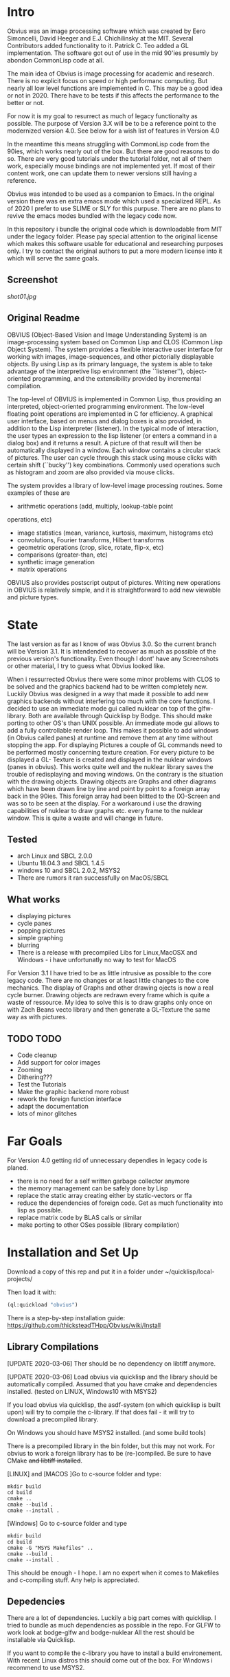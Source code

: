 * Intro

  Obvius was an image processing software which was created by Eero Simoncelli, David Heeger and E.J. Chichilinsky 
  at the MIT. Several Contributors added functionality to it. Patrick C. Teo added a GL implementation. The software  
  got out of use in the mid 90'ies presumly by abondon CommonLisp code at all. 

  The main idea of Obvius is image processing for academic and research. There is no explicit focus on speed or
  high performanc computing. But nearly all low level functions are implemented in C. This may be a good idea or
  not in 2020. There have to be tests if this affects the performance to the better or not.

  For now it is my goal to resurrect as much of legacy functionalty as possible. The purpose of Version 3.X will be
  to be a reference point to the modernized version 4.0. See below for a wish list of features in Version 4.0 

  In the meantime this means struggling with CommonLisp code from the 90ies, which works nearly out of the box. But there are good reasons to do so.
  There are very good tutorials under the tutorial folder, not all of them work, especially mouse bindings are not  implemented yet. If most of their content work, one can update them to newer versions still having a reference.

  Obvius was intended to be used as a companion to Emacs. In the original version there was en extra emacs mode 
  which used a specialized REPL. As of 2020 I prefer to use SLIME or SLY for this purpuse. There are no plans to revive the 
  emacs modes bundled with the legacy code now. 

  In this repository i bundle the original code which is downloadable from MIT under the legacy folder. Please
  pay special attention to the original license which makes this software usable for educational and researching purposes only.
  I try to contact the original authors to put a more modern license into it which will serve the same goals.

** Screenshot

[[shot01.jpg]]


** Original Readme

   OBVIUS (Object-Based Vision and Image Understanding System) is an
   image-processing system based on Common Lisp and CLOS (Common Lisp
   Object System).  The system provides a flexible interactive user
   interface for working with images, image-sequences, and other
   pictorially displayable objects.  By using Lisp as its primary
   language, the system is able to take advantage of the interpretive
   lisp environment (the ``listener''), object-oriented programming, and
   the extensibility provided by incremental compilation.

   The top-level of OBVIUS is implemented in Common Lisp, thus providing
   an interpreted, object-oriented programming environment.  The
   low-level floating point operations are implemented in C for
   efficiency.  A graphical user interface, based on menus and dialog
   boxes is also provided, in addition to the Lisp interpreter
   (listener).  In the typical mode of interaction, the user types an
   expression to the lisp listener (or enters a command in a dialog box)
   and it returns a result.  A picture of that result will then be
   automatically displayed in a window.  Each window contains a circular
   stack of pictures.  The user can cycle through this stack using mouse
   clicks with certain shift (``bucky'') key combinations.  Commonly used
   operations such as histogram and zoom are also provided via mouse
   clicks.

   The system provides a library of low-level image processing routines.
   Some examples of these are
   - arithmetic operations (add, multiply, lookup-table point
   operations, etc)
   - image statistics (mean, variance, kurtosis, maximum, histograms etc)
   - convolutions, Fourier transforms, Hilbert transforms
   - geometric operations (crop, slice, rotate, flip-x, etc)
   - comparisons (greater-than, etc)
   - synthetic image generation
   - matrix operations

   OBVIUS also provides postscript output of pictures.  Writing new
   operations in OBVIUS is relatively simple, and it is straightforward
   to add new viewable and picture types.


* State  
 
  The last version as far as I know of was Obvius 3.0. So the current branch will be Version 3.1. It is intendended
  to recover as much as possible of the previous version's functionality. Even though I dont' have any 
  Screenshots or other material, I try to guess what Obvius looked like. 

  When i ressurrected Obvius 
  there were some minor problems with CLOS to be solved and the graphics backend had to be written completely new.
  Luckily Obvius was designed in a way that made it possible to add new graphics backends without interfering
  too much with the core functions. I decided to use an immediate mode gui called nuklear on top of the glfw-library. Both are 
  available through Quicklisp by Bodge. This should make porting to other OS's than UNIX possible. An immediate mode gui allows to add a fully controllable render loop. 
  This makes it possible to add windows (in Obvius called panes) at runtime and remove them at any time without stopping the app. For displaying
  Pictures a couple of GL commands need to be performed mostly concerning texture creation. For every picture to be displayed a GL- Texture is created
  and displayed in the nuklear windows (panes in obvius). This works quite well and the nuklear library
  saves the trouble of redisplaying and moving windows. On the contrary is the situation with the drawing objects.
  Drawing objects are Graphs and other diagrams which have been drawn line by line and point by point to a foreign 
  array back in the 90ies. This foreign array had been blitted to the (X)-Screen and was so to be seen at the display.
  For a workaround i use the drawing capabilities of nuklear to draw graphs etc. every frame to the nuklear window.
  This is quite a waste and will change in future.
  
** Tested
   - arch Linux and SBCL 2.0.0
   - Ubuntu 18.04.3 and SBCL 1.4.5
   - windows 10 and SBCL 2.0.2, MSYS2
   - There are rumors it ran successfully on MacOS/SBCL 

** What works

   - displaying pictures
   - cycle panes
   - popping pictures
   - simple graphing
   - blurring
   - There is a release with precompiled Libs for Linux,MacOSX and Windows - i have unfortunatly no way to test for MacOS

   For Version 3.1 I have tried to be as little intrusive as possible to the core legacy code. There are no changes 
   or at least little changes to the core mechanics. The display of Graphs and other drawing ojects is now a real cycle
   burner. Drawing objects are redrawn every frame which is quite a waste of ressource. My idea to solve this is to draw
   graphs only once on with Zach Beans vecto library and then generate a GL-Texture the same way as with pictures. 


** TODO TODO 
   - Code cleanup
   - Add support for color images
   - Zooming
   - Dithering???
   - Test the Tutorials
   - Make the graphic backend more robust
   - rework the foreign function interface
   - adapt the documentation
   - lots of minor glitches


* Far Goals
  
  For Version 4.0 getting rid of unnecessary dependies in legacy code is planed.
  - there is no need for a self written garbage collector anymore
  - the memory management can be safely done by Lisp
  - replace the static array creating either by static-vectors or ffa
  - reduce the dependencies of foreign code. Get as much functionality into lisp as possible.
  - replace matrix code by BLAS calls or similar
  - make porting to other OSes possible (library compilation)


* Installation and Set Up
  

  Download a copy of this rep and put it in a folder under ~/quicklisp/local-projects/

  Then load it with:
 #+begin_src lisp
  (ql:quickload "obvius")
 #+end_src
 

 There is a step-by-step installation guide:
 [[https://github.com/thicksteadTHpp/Obvius/wiki/Install]]

** Library Compilations

  [UPDATE 2020-03-06] Ther should be no dependency on libtiff anymore.

  [UPDATE 2020-03-06] Load obvius via quicklisp and the library should be automatically
  compiled. Assumed that you have cmake and dependencies installed. (tested on LINUX, Windows10 with MSYS2)

  If you load obvius via quicklisp, the asdf-system (on which quicklisp is built upon) will try to compile the
  c-library. If that does fail - it will try to download a precompiled library.   

  On Windows you should have MSYS2 installed. (and some build tools)

  There is a precompiled library in the bin folder, but this may not work.
  For obvius to work a foreign library has to be (re-)compiled.
  Be sure to have CMake +and libtiff installed+.

  [LINUX] and [MACOS ]Go to c-source folder and type:
#+begin_src
  mkdir build
  cd build 
  cmake ..
  cmake --build .
  cmake --install .
#+end_src

  [Windows] Go to c-source folder and type
  #+begin_src
  mkdir build
  cd build 
  cmake -G "MSYS Makefiles" ..
  cmake --build .
  cmake --install .
  #+end_src

  This should be enough - I hope. I am no expert when it comes
  to Makefiles and c-compiling stuff. Any help is appreciated.

** Depedencies 

   There are a lot of dependencies. Luckily a big part comes with quicklisp.
  I tried to bundle as much dependencies as possible in the repo. For GLFW to work look at bodge-glfw and bodge-nuklear
  All the rest should be installable via Quicklisp.

  If you want to compile the c-library you have to install a build environement. With recent Linux distros this should
  come out of the box. For Windows i recommend to use MSYS2. 


* Basic Usage

  When obvius is loaded go into the obvius package by 
#+begin_src lisp
 (in-package :obv)
#+end_src
   
  and then load the test images with 

#+begin_src lisp
  (make-test-images)
#+end_src
 which should print a lot of stuuf on the RPL. These are logging snippets i added
 to the code to get into the working. These are for learning purposes only and will 
 be removed soon. 
 You can now display the pictures with
#+begin_src 
(display einstein)
#+end_src
 or
#+begin_src 
(display reagan)
#+end_src
 Now look into the tutorials folder and follow the obvius tutorial for basic usage.

* Known Bugs 
  
  - a lot
  - if an error occurs inside the render loop glfw produces memory faults
  - you have to kill the lisp process and start a new one


* Acknowledgements

  Thanks to David Heeger and Eero Simoncelli for designing Obvius, to vurtun for nuklear.h, to Pavel Korolev for making it possible to use
  it from CommonLisp.
